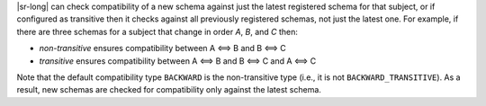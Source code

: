 .. transitive

|sr-long| can check compatibility of a new schema against just the latest registered schema for that subject, or if configured as transitive then it checks against all previously registered schemas, not just the latest one.
For example, if there are three schemas for a subject that change in order `A`, `B`, and `C` then:

* `non-transitive` ensures compatibility between A <==> B and B <==> C
* `transitive` ensures compatibility between A <==> B and B <==> C and A <==> C

Note that the default compatibility type ``BACKWARD`` is the non-transitive type (i.e., it is not ``BACKWARD_TRANSITIVE``).
As a result, new schemas are checked for compatibility only against the latest schema.
